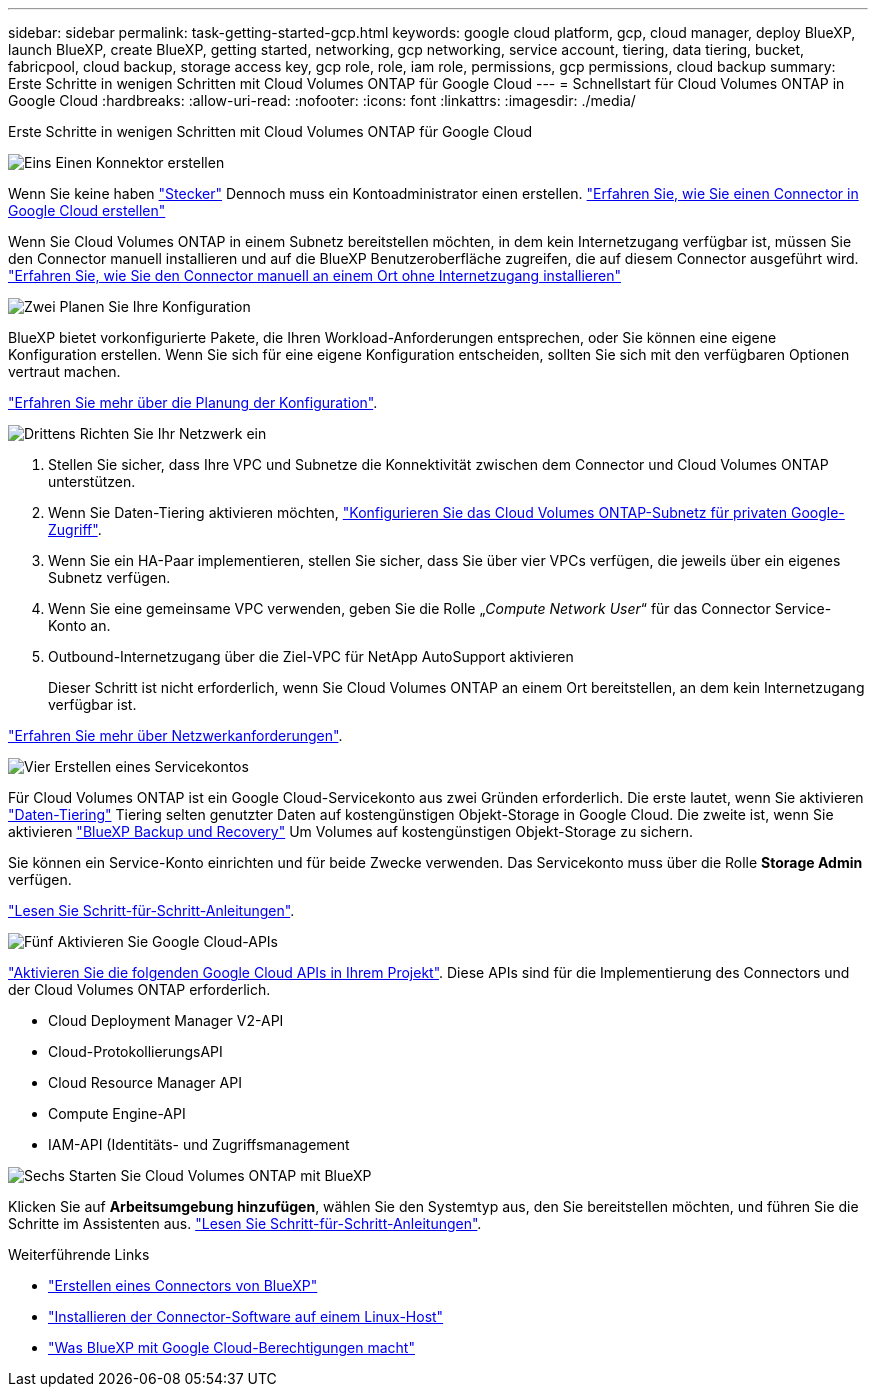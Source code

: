 ---
sidebar: sidebar 
permalink: task-getting-started-gcp.html 
keywords: google cloud platform, gcp, cloud manager, deploy BlueXP, launch BlueXP, create BlueXP, getting started, networking, gcp networking, service account, tiering, data tiering, bucket, fabricpool, cloud backup, storage access key, gcp role, role, iam role, permissions, gcp permissions, cloud backup 
summary: Erste Schritte in wenigen Schritten mit Cloud Volumes ONTAP für Google Cloud 
---
= Schnellstart für Cloud Volumes ONTAP in Google Cloud
:hardbreaks:
:allow-uri-read: 
:nofooter: 
:icons: font
:linkattrs: 
:imagesdir: ./media/


[role="lead"]
Erste Schritte in wenigen Schritten mit Cloud Volumes ONTAP für Google Cloud

.image:https://raw.githubusercontent.com/NetAppDocs/common/main/media/number-1.png["Eins"] Einen Konnektor erstellen
[role="quick-margin-para"]
Wenn Sie keine haben https://docs.netapp.com/us-en/cloud-manager-setup-admin/concept-connectors.html["Stecker"^] Dennoch muss ein Kontoadministrator einen erstellen. https://docs.netapp.com/us-en/cloud-manager-setup-admin/task-quick-start-connector-google.html["Erfahren Sie, wie Sie einen Connector in Google Cloud erstellen"^]

[role="quick-margin-para"]
Wenn Sie Cloud Volumes ONTAP in einem Subnetz bereitstellen möchten, in dem kein Internetzugang verfügbar ist, müssen Sie den Connector manuell installieren und auf die BlueXP Benutzeroberfläche zugreifen, die auf diesem Connector ausgeführt wird. https://docs.netapp.com/us-en/cloud-manager-setup-admin/task-quick-start-private-mode.html["Erfahren Sie, wie Sie den Connector manuell an einem Ort ohne Internetzugang installieren"^]

.image:https://raw.githubusercontent.com/NetAppDocs/common/main/media/number-2.png["Zwei"] Planen Sie Ihre Konfiguration
[role="quick-margin-para"]
BlueXP bietet vorkonfigurierte Pakete, die Ihren Workload-Anforderungen entsprechen, oder Sie können eine eigene Konfiguration erstellen. Wenn Sie sich für eine eigene Konfiguration entscheiden, sollten Sie sich mit den verfügbaren Optionen vertraut machen.

[role="quick-margin-para"]
link:task-planning-your-config-gcp.html["Erfahren Sie mehr über die Planung der Konfiguration"].

.image:https://raw.githubusercontent.com/NetAppDocs/common/main/media/number-3.png["Drittens"] Richten Sie Ihr Netzwerk ein
[role="quick-margin-list"]
. Stellen Sie sicher, dass Ihre VPC und Subnetze die Konnektivität zwischen dem Connector und Cloud Volumes ONTAP unterstützen.
. Wenn Sie Daten-Tiering aktivieren möchten, https://cloud.google.com/vpc/docs/configure-private-google-access["Konfigurieren Sie das Cloud Volumes ONTAP-Subnetz für privaten Google-Zugriff"^].
. Wenn Sie ein HA-Paar implementieren, stellen Sie sicher, dass Sie über vier VPCs verfügen, die jeweils über ein eigenes Subnetz verfügen.
. Wenn Sie eine gemeinsame VPC verwenden, geben Sie die Rolle „_Compute Network User_“ für das Connector Service-Konto an.
. Outbound-Internetzugang über die Ziel-VPC für NetApp AutoSupport aktivieren
+
Dieser Schritt ist nicht erforderlich, wenn Sie Cloud Volumes ONTAP an einem Ort bereitstellen, an dem kein Internetzugang verfügbar ist.



[role="quick-margin-para"]
link:reference-networking-gcp.html["Erfahren Sie mehr über Netzwerkanforderungen"].

.image:https://raw.githubusercontent.com/NetAppDocs/common/main/media/number-4.png["Vier"] Erstellen eines Servicekontos
[role="quick-margin-para"]
Für Cloud Volumes ONTAP ist ein Google Cloud-Servicekonto aus zwei Gründen erforderlich. Die erste lautet, wenn Sie aktivieren link:concept-data-tiering.html["Daten-Tiering"] Tiering selten genutzter Daten auf kostengünstigen Objekt-Storage in Google Cloud. Die zweite ist, wenn Sie aktivieren https://docs.netapp.com/us-en/cloud-manager-backup-restore/concept-backup-to-cloud.html["BlueXP Backup und Recovery"^] Um Volumes auf kostengünstigen Objekt-Storage zu sichern.

[role="quick-margin-para"]
Sie können ein Service-Konto einrichten und für beide Zwecke verwenden. Das Servicekonto muss über die Rolle *Storage Admin* verfügen.

[role="quick-margin-para"]
link:task-creating-gcp-service-account.html["Lesen Sie Schritt-für-Schritt-Anleitungen"].

.image:https://raw.githubusercontent.com/NetAppDocs/common/main/media/number-5.png["Fünf"] Aktivieren Sie Google Cloud-APIs
[role="quick-margin-para"]
https://cloud.google.com/apis/docs/getting-started#enabling_apis["Aktivieren Sie die folgenden Google Cloud APIs in Ihrem Projekt"^]. Diese APIs sind für die Implementierung des Connectors und der Cloud Volumes ONTAP erforderlich.

[role="quick-margin-list"]
* Cloud Deployment Manager V2-API
* Cloud-ProtokollierungsAPI
* Cloud Resource Manager API
* Compute Engine-API
* IAM-API (Identitäts- und Zugriffsmanagement


.image:https://raw.githubusercontent.com/NetAppDocs/common/main/media/number-6.png["Sechs"] Starten Sie Cloud Volumes ONTAP mit BlueXP
[role="quick-margin-para"]
Klicken Sie auf *Arbeitsumgebung hinzufügen*, wählen Sie den Systemtyp aus, den Sie bereitstellen möchten, und führen Sie die Schritte im Assistenten aus. link:task-deploying-gcp.html["Lesen Sie Schritt-für-Schritt-Anleitungen"].

.Weiterführende Links
* https://docs.netapp.com/us-en/cloud-manager-setup-admin/task-quick-start-connector-google.html["Erstellen eines Connectors von BlueXP"^]
* https://docs.netapp.com/us-en/cloud-manager-setup-admin/task-install-connector-on-prem.html["Installieren der Connector-Software auf einem Linux-Host"^]
* https://docs.netapp.com/us-en/cloud-manager-setup-admin/reference-permissions-gcp.html["Was BlueXP mit Google Cloud-Berechtigungen macht"^]

